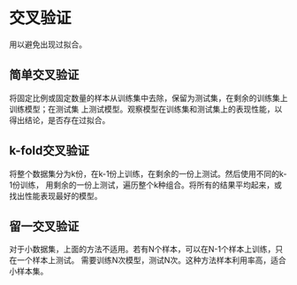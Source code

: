 * 交叉验证
用以避免出现过拟合。
** 简单交叉验证
将固定比例或固定数量的样本从训练集中去除，保留为测试集，在剩余的训练集上训练模型；在测试集
上测试模型。观察模型在训练集和测试集上的表现性能，以得出结论，是否存在过拟合。
** k-fold交叉验证
将整个数据集分为k份，在k-1份上训练，在剩余的一份上测试。然后使用不同的k-1份训练，
用剩余的一份上测试，遍历整个k种组合。将所有的结果平均起来，或找出性能表现最好的模型。
** 留一交叉验证
对于小数据集，上面的方法不适用。若有N个样本，可以在N-1个样本上训练，只在一个样本上测试。
需要训练N次模型，测试N次。这种方法样本利用率高，适合小样本集。
